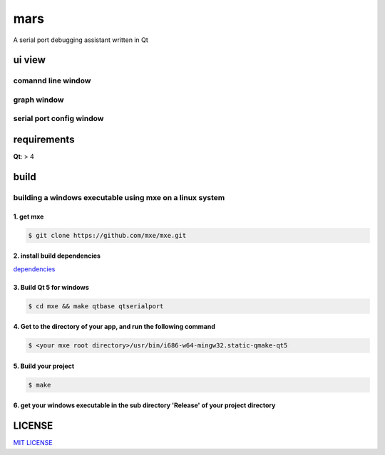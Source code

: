 mars
====================
A serial port debugging assistant written in Qt


ui view
---------

comannd line window
^^^^^^^^^^^^^^^^^^^^^^^^^^

.. image:: ./images/cmd.png
  :align: center

graph window
^^^^^^^^^^^^^^^^^^^^^^^^^

.. image:: ./images/figure.png
  :align: center

serial port config window
^^^^^^^^^^^^^^^^^^^^^^^^^^^^^

.. image:: ./images/serialportconfig.png
  :align: center

requirements
----------------

**Qt**: > 4


build
----------

building a windows executable using mxe on a linux system
^^^^^^^^^^^^^^^^^^^^^^^^^^^^^^^^^^^^^^^^^^^^^^^^^^^^^^^^^^^^^^^

1. get mxe 
++++++++++++++++++

.. code-block:: bash

    $ git clone https://github.com/mxe/mxe.git


2. install build dependencies
+++++++++++++++++++++++++++++++++

`dependencies <http://mxe.cc/#requirements>`_


3. Build Qt 5 for windows
+++++++++++++++++++++++++++++++

.. code-block:: bash

    $ cd mxe && make qtbase qtserialport    


4. Get to the directory of your app, and run the following command
+++++++++++++++++++++++++++++++++++++++++++++++++++++++++++++++++++++

.. code-block:: bash

    $ <your mxe root directory>/usr/bin/i686-w64-mingw32.static-qmake-qt5


5. Build your project
+++++++++++++++++++++++++++++

.. code-block:: bash

    $ make


6. get your windows executable in the sub directory 'Release' of your project directory
++++++++++++++++++++++++++++++++++++++++++++++++++++++++++++++++++++++++++++++++++++++++++




LICENSE
----------------
       
`MIT LICENSE <LICENSE>`_

